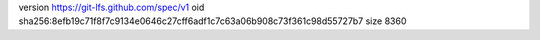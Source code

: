 version https://git-lfs.github.com/spec/v1
oid sha256:8efb19c71f8f7c9134e0646c27cff6adf1c7c63a06b908c73f361c98d55727b7
size 8360
